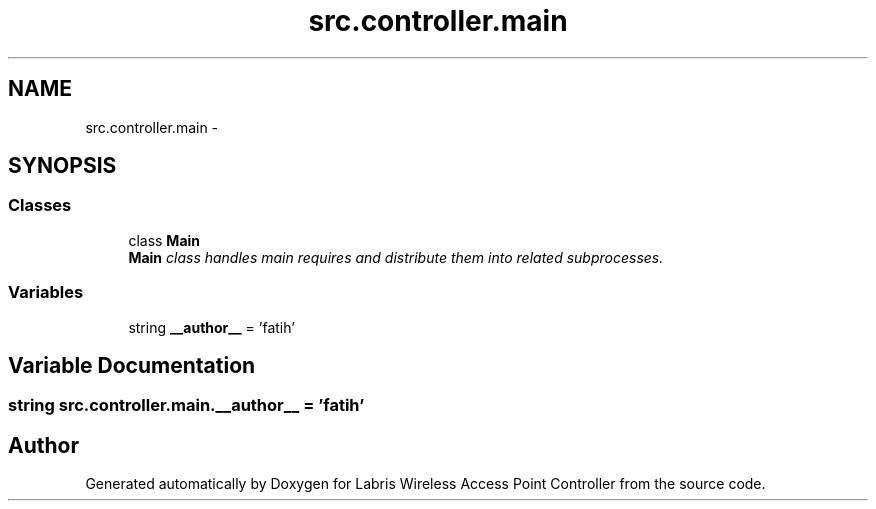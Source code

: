 .TH "src.controller.main" 3 "Tue Mar 26 2013" "Version v1.0" "Labris Wireless Access Point Controller" \" -*- nroff -*-
.ad l
.nh
.SH NAME
src.controller.main \- 
.SH SYNOPSIS
.br
.PP
.SS "Classes"

.in +1c
.ti -1c
.RI "class \fBMain\fP"
.br
.RI "\fI\fBMain\fP class handles main requires and distribute them into related subprocesses\&. \fP"
.in -1c
.SS "Variables"

.in +1c
.ti -1c
.RI "string \fB__author__\fP = 'fatih'"
.br
.in -1c
.SH "Variable Documentation"
.PP 
.SS "string src\&.controller\&.main\&.__author__ = 'fatih'"

.SH "Author"
.PP 
Generated automatically by Doxygen for Labris Wireless Access Point Controller from the source code\&.
